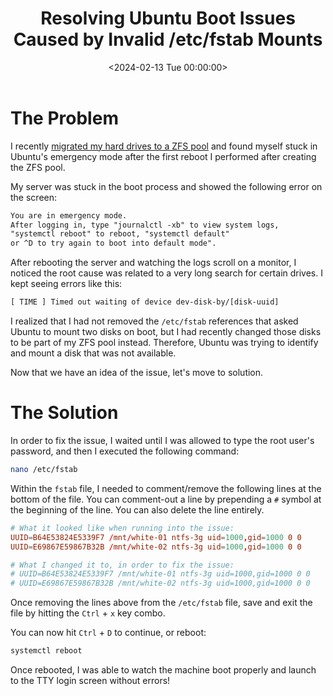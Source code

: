 #+date:        <2024-02-13 Tue 00:00:00>
#+title:       Resolving Ubuntu Boot Issues Caused by Invalid /etc/fstab Mounts
#+description: Detailed instructions to identify errors in the /etc/fstab file causing Ubuntu to enter emergency mode and steps to edit and restore normal boot operations.
#+slug:        ubuntu-emergency-mode
#+filetags:    :ubuntu:emergency-mode:fstab:

* The Problem

I recently [[../zfs/][migrated my hard drives to a ZFS pool]] and found myself stuck in
Ubuntu's emergency mode after the first reboot I performed after creating the
ZFS pool.

My server was stuck in the boot process and showed the following error on the
screen:

#+begin_src txt
You are in emergency mode.
After logging in, type "journalctl -xb" to view system logs,
"systemctl reboot" to reboot, "systemctl default"
or ^D to try again to boot into default mode".
#+end_src

After rebooting the server and watching the logs scroll on a monitor, I noticed
the root cause was related to a very long search for certain drives. I kept
seeing errors like this:

#+begin_src txt
[ TIME ] Timed out waiting of device dev-disk-by/[disk-uuid]
#+end_src

I realized that I had not removed the =/etc/fstab= references that asked Ubuntu
to mount two disks on boot, but I had recently changed those disks to be part of
my ZFS pool instead. Therefore, Ubuntu was trying to identify and mount a disk
that was not available.

Now that we have an idea of the issue, let's move to solution.

* The Solution

In order to fix the issue, I waited until I was allowed to type the root user's
password, and then I executed the following command:

#+begin_src sh
nano /etc/fstab
#+end_src

Within the =fstab= file, I needed to comment/remove the following lines at the
bottom of the file. You can comment-out a line by prepending a =#= symbol at the
beginning of the line. You can also delete the line entirely.

#+begin_src conf
# What it looked like when running into the issue:
UUID=B64E53824E5339F7 /mnt/white-01 ntfs-3g uid=1000,gid=1000 0 0
UUID=E69867E59867B32B /mnt/white-02 ntfs-3g uid=1000,gid=1000 0 0

# What I changed it to, in order to fix the issue:
# UUID=B64E53824E5339F7 /mnt/white-01 ntfs-3g uid=1000,gid=1000 0 0
# UUID=E69867E59867B32B /mnt/white-02 ntfs-3g uid=1000,gid=1000 0 0
#+end_src

Once removing the lines above from the =/etc/fstab= file, save and exit the file
by hitting the =Ctrl= + =x= key combo.

You can now hit =Ctrl= + =D= to continue, or reboot:

#+begin_src sh
systemctl reboot
#+end_src

Once rebooted, I was able to watch the machine boot properly and launch to the
TTY login screen without errors!
